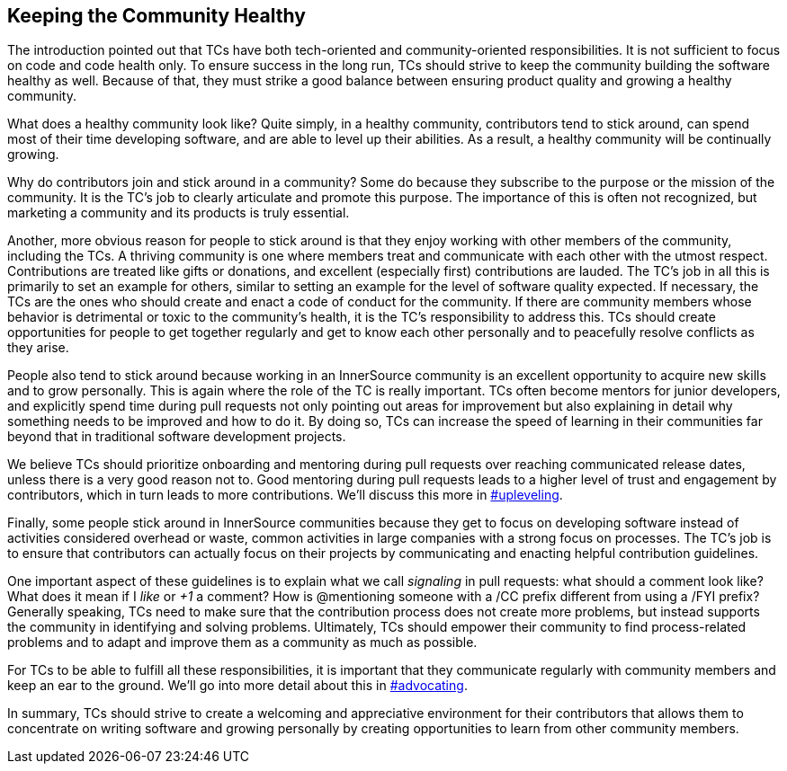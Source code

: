 == Keeping the Community Healthy

The introduction pointed out that TCs have both tech-oriented and
community-oriented responsibilities. It is not sufficient to focus on
code and code health only. To ensure success in the long run, TCs should
strive to keep the community building the software healthy
as well. Because of that, they must strike a good balance between ensuring product quality and growing a healthy community.

What does a healthy community look like? Quite simply, in a healthy
community, contributors tend to stick around, can spend most of their
time developing software, and are able to level up their abilities.
As a result, a healthy community will be continually growing.

Why do contributors join and stick around in a community? Some do
because they subscribe to the purpose or the mission of the community.
It is the TC’s job to clearly articulate and promote this purpose. The
importance of this is often not recognized, but marketing a community and
its products is truly essential.

Another, more obvious reason for people to stick around is that they
enjoy working with other members of the community, including the TCs. A thriving community is one where members treat
and communicate with each other with the utmost respect. Contributions are
treated like gifts or donations, and excellent (especially
first) contributions are lauded. The TC’s job in all this is primarily to set an
example for others, similar to setting an example for the level of
software quality expected. If necessary, the TCs are the ones
who should create and enact a code of conduct for the community. If
there are community members whose behavior is detrimental or toxic to
the community’s health, it is the TC’s responsibility to address this. TCs should create opportunities for people to get together
regularly and get to know each other personally and to peacefully resolve conflicts as they arise.

People also tend to stick around because working in an
InnerSource community is an excellent opportunity to acquire new skills
and to grow personally. This is again where the role of the TC is really
important. TCs often become mentors for junior developers, and
explicitly spend time during pull requests not only pointing out areas
for improvement but also explaining in detail why something needs to be
improved and how to do it. By doing so, TCs
can increase the speed of learning in their
communities far beyond that in traditional software
development projects.

We believe TCs should prioritize onboarding and mentoring during
pull requests over reaching communicated release dates, unless there is
a very good reason not to. Good mentoring during pull requests leads to a higher level
of trust and engagement by contributors, which in turn leads
to more contributions. We’ll discuss this more in pass:[<a data-type="xref" href="upleveling" data-xrefstyle="chap-num-title">#upleveling</a>].

Finally, some people stick around in InnerSource communities because
they get to focus on developing software instead of activities considered overhead or waste, common
activities in large companies with a strong focus on processes. The TC’s
job is to ensure that contributors can actually focus on their projects by
communicating and enacting helpful contribution guidelines.

One important aspect of these guidelines is to explain what we call _signaling_ in
pull requests: what should a comment look like? What does it mean if I
_like_ or _+1_ a comment? How is @mentioning someone with a /CC prefix
different from using a /FYI prefix? Generally speaking, TCs need to make sure that the contribution process does not create more problems, but instead supports the community in identifying and solving problems. Ultimately, TCs should empower their
community to find process-related problems and to adapt and improve
them as a community as much as possible.

For TCs to be able to fulfill all these responsibilities, it is
important that they communicate regularly with community members and
keep an ear to the ground. We’ll go into more detail about this in pass:[<a data-type="xref" href="advocating" data-xrefstyle="chap-num-title">#advocating</a>].

In summary, TCs should strive to create a welcoming and appreciative
environment for their contributors that allows them to concentrate on
writing software and growing personally by creating opportunities to
learn from other community members.
